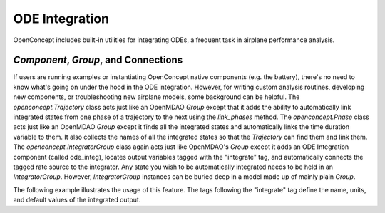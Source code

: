.. _ODEIntegration:

***************
ODE Integration
***************

OpenConcept includes built-in utilities for integrating ODEs, a frequent task in airplane performance analysis.

`Component`, `Group`, and Connections
-------------------------------------
If users are running examples or instantiating OpenConcept native components (e.g. the battery), there's no need to know what's going on under the hood in the ODE integration.
However, for writing custom analysis routines, developing new components, or troubleshooting new airplane models, some background can be helpful.
The `openconcept.Trajectory` class acts just like an OpenMDAO `Group` except that it adds the ability to automatically link integrated states from one phase of a trajectory to the next using the `link_phases` method.
The `openconcept.Phase` class acts just like an OpenMDAO `Group` except it finds all the integrated states and automatically links the time duration variable to them. 
It also collects the names of all the integrated states so that the `Trajectory` can find them and link them.
The `openconcept.IntegratorGroup` class again acts just like OpenMDAO's `Group` except it adds an ODE Integration component (called ode_integ), locates output variables tagged with the "integrate" tag, and automatically connects the tagged rate source to the integrator.
Any state you wish to be automatically integrated needs to be held in an `IntegratorGroup`.
However, `IntegratorGroup` instances can be buried deep in a model made up of mainly plain `Group`. 

The following example illustrates the usage of this feature.
The tags following the "integrate" tag define the name, units, and default values of the integrated output.

.. embed-code::
    openconcept.analysis.tests.test_trajectories.TestForDocs.trajectory_example
